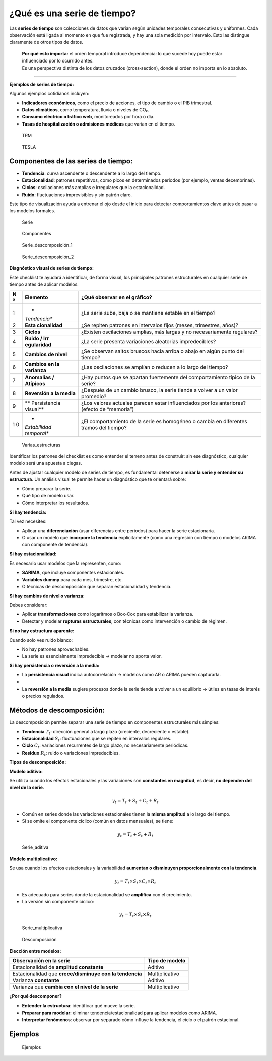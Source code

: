 ¿Qué es una serie de tiempo?
----------------------------

Las **series de tiempo** son colecciones de datos que varían según
unidades temporales consecutivas y uniformes. Cada observación está
ligada al momento en que fue registrada, y hay una sola medición por
intervalo. Esto las distingue claramente de otros tipos de datos.

   | **Por qué esto importa:** el orden temporal introduce dependencia:
     lo que sucede hoy puede estar influenciado por lo ocurrido antes.
   | Es una perspectiva distinta de los datos cruzados (cross‑section),
     donde el orden no importa en lo absoluto.

--------------

**Ejemplos de series de tiempo:**

Algunos ejemplos cotidianos incluyen:

-  **Indicadores económicos**, como el precio de acciones, el tipo de
   cambio o el PIB trimestral.

-  **Datos climáticos**, como temperatura, lluvia o niveles de CO₂.

-  **Consumo eléctrico o tráfico web**, monitoreados por hora o día.

-  **Tasas de hospitalización o admisiones médicas** que varían en el
   tiempo.

.. figure:: grafico_trm.jpg
   :alt: TRM

   TRM

.. figure:: grafico_tesla.jpg
   :alt: TESLA

   TESLA

Componentes de las series de tiempo:
~~~~~~~~~~~~~~~~~~~~~~~~~~~~~~~~~~~~

-  **Tendencia**: curva ascendente o descendente a lo largo del tiempo.

-  **Estacionalidad**: patrones repetitivos, como picos en determinados
   periodos (por ejemplo, ventas decembrinas).

-  **Ciclos**: oscilaciones más amplias e irregulares que la
   estacionalidad.

-  **Ruido**: fluctuaciones imprevisibles y sin patrón claro.

Este tipo de visualización ayuda a entrenar el ojo desde el inicio para
detectar comportamientos clave antes de pasar a los modelos formales.

.. figure:: Serie.png
   :alt: Serie

   Serie

.. figure:: Componentes.png
   :alt: Componentes

   Componentes

.. figure:: Serie_descomposición_1.png
   :alt: Serie_descomposición_1

   Serie_descomposición_1

.. figure:: Serie_descomposición_2.png
   :alt: Serie_descomposición_2

   Serie_descomposición_2

**Diagnóstico visual de series de tiempo:**

Este checklist te ayudará a identificar, de forma visual, los
principales patrones estructurales en cualquier serie de tiempo antes de
aplicar modelos.

+---+--------------+-----------------------------------------------------+
| N | **Elemento** | **¿Qué observar en el gráfico?**                    |
| º |              |                                                     |
+===+==============+=====================================================+
| 1 | *            | ¿La serie sube, baja o se mantiene estable en el    |
|   | *Tendencia** | tiempo?                                             |
+---+--------------+-----------------------------------------------------+
| 2 | **Esta       | ¿Se repiten patrones en intervalos fijos (meses,    |
|   | cionalidad** | trimestres, años)?                                  |
+---+--------------+-----------------------------------------------------+
| 3 | **Ciclos**   | ¿Existen oscilaciones amplias, más largas y no      |
|   |              | necesariamente regulares?                           |
+---+--------------+-----------------------------------------------------+
| 4 | **Ruido /    | ¿La serie presenta variaciones aleatorias           |
|   | Irr          | impredecibles?                                      |
|   | egularidad** |                                                     |
+---+--------------+-----------------------------------------------------+
| 5 | **Cambios de | ¿Se observan saltos bruscos hacia arriba o abajo en |
|   | nivel**      | algún punto del tiempo?                             |
+---+--------------+-----------------------------------------------------+
| 6 | **Cambios en | ¿Las oscilaciones se amplían o reducen a lo largo   |
|   | la           | del tiempo?                                         |
|   | varianza**   |                                                     |
+---+--------------+-----------------------------------------------------+
| 7 | **Anomalías  | ¿Hay puntos que se apartan fuertemente del          |
|   | / Atípicos** | comportamiento típico de la serie?                  |
+---+--------------+-----------------------------------------------------+
| 8 | **Reversión  | ¿Después de un cambio brusco, la serie tiende a     |
|   | a la media** | volver a un valor promedio?                         |
+---+--------------+-----------------------------------------------------+
| 9 | **           | ¿Los valores actuales parecen estar influenciados   |
|   | Persistencia | por los anteriores? (efecto de “memoria”)           |
|   | visual**     |                                                     |
+---+--------------+-----------------------------------------------------+
| 1 | *            | ¿El comportamiento de la serie es homogéneo o       |
| 0 | *Estabilidad | cambia en diferentes tramos del tiempo?             |
|   | temporal**   |                                                     |
+---+--------------+-----------------------------------------------------+

.. figure:: Varias_estructuras.png
   :alt: Varias_estructuras

   Varias_estructuras

Identificar los patrones del checklist es como entender el terreno antes
de construir: sin ese diagnóstico, cualquier modelo será una apuesta a
ciegas.

Antes de ajustar cualquier modelo de series de tiempo, es fundamental
detenerse a **mirar la serie y entender su estructura**. Un análisis
visual te permite hacer un diagnóstico que te orientará sobre:

-  Cómo preparar la serie.

-  Qué tipo de modelo usar.

-  Cómo interpretar los resultados.

**Si hay tendencia:**

Tal vez necesites:

-  Aplicar una **diferenciación** (usar diferencias entre periodos) para
   hacer la serie estacionaria.

-  O usar un modelo que **incorpore la tendencia** explícitamente (como
   una regresión con tiempo o modelos ARIMA con componente de
   tendencia).

**Si hay estacionalidad:**

Es necesario usar modelos que la representen, como:

-  **SARIMA**, que incluye componentes estacionales.

-  **Variables dummy** para cada mes, trimestre, etc.

-  O técnicas de descomposición que separan estacionalidad y tendencia.

**Si hay cambios de nivel o varianza:**

Debes considerar:

-  Aplicar **transformaciones** como logaritmos o Box-Cox para
   estabilizar la varianza.

-  Detectar y modelar **rupturas estructurales**, con técnicas como
   intervención o cambio de régimen.

**Si no hay estructura aparente:**

Cuando solo ves ruido blanco:

-  No hay patrones aprovechables.

-  La serie es esencialmente impredecible → modelar no aporta valor.

**Si hay persistencia o reversión a la media:**

-  La **persistencia visual** indica autocorrelación → modelos como AR o
   ARIMA pueden capturarla.
-  

-  La **reversión a la media** sugiere procesos donde la serie tiende a
   volver a un equilibrio → útiles en tasas de interés o precios
   regulados.

Métodos de descomposición:
~~~~~~~~~~~~~~~~~~~~~~~~~~

La descomposición permite separar una serie de tiempo en componentes
estructurales más simples:

-  **Tendencia** :math:`T_t`: dirección general a largo plazo
   (creciente, decreciente o estable).

-  **Estacionalidad** :math:`S_t`: fluctuaciones que se repiten en
   intervalos regulares.

-  **Ciclo** :math:`C_t`: variaciones recurrentes de largo plazo, no
   necesariamente periódicas.

-  **Residuo** :math:`R_t`: ruido o variaciones impredecibles.

**Tipos de descomposición:**

**Modelo aditivo:**

Se utiliza cuando los efectos estacionales y las variaciones son
**constantes en magnitud**, es decir, **no dependen del nivel de la
serie**.

.. math::


   y_t = T_t + S_t + C_t + R_t

-  Común en series donde las variaciones estacionales tienen la **misma
   amplitud** a lo largo del tiempo.

-  Si se omite el componente cíclico (común en datos mensuales), se
   tiene:

.. math::


   y_t = T_t + S_t + R_t

.. figure:: Serie_aditiva.png
   :alt: Serie_aditiva

   Serie_aditiva

**Modelo multiplicativo:**

Se usa cuando los efectos estacionales y la variabilidad **aumentan o
disminuyen proporcionalmente con la tendencia**.

.. math::


   y_t = T_t \times S_t \times C_t \times R_t

-  Es adecuado para series donde la estacionalidad se **amplifica** con
   el crecimiento.

-  La versión sin componente cíclico:

.. math::


   y_t = T_t \times S_t \times R_t

.. figure:: Serie_multiplicativa.png
   :alt: Serie_multiplicativa

   Serie_multiplicativa

.. figure:: Descomposición.JPG
   :alt: Descomposición

   Descomposición

**Elección entre modelos:**

======================================================= ==============
Observación en la serie                                 Tipo de modelo
======================================================= ==============
Estacionalidad de **amplitud constante**                Aditivo
Estacionalidad que **crece/disminuye con la tendencia** Multiplicativo
Varianza **constante**                                  Aditivo
Varianza que **cambia con el nivel de la serie**        Multiplicativo
======================================================= ==============

**¿Por qué descomponer?**

-  **Entender la estructura**: identificar qué mueve la serie.

-  **Preparar para modelar**: eliminar tendencia/estacionalidad para
   aplicar modelos como ARIMA.

-  **Interpretar fenómenos**: observar por separado cómo influye la
   tendencia, el ciclo o el patrón estacional.

Ejemplos
~~~~~~~~

.. figure:: Ejemplos.png
   :alt: Ejemplos

   Ejemplos
